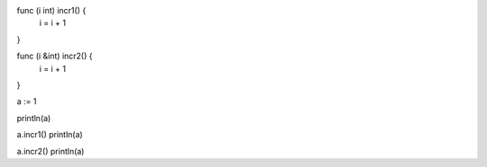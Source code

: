 func (i int) incr1() {
    i = i + 1
}

func (i &int) incr2() {
    i = i + 1
}

a := 1

println(a)

a.incr1()
println(a)

a.incr2()
println(a)

